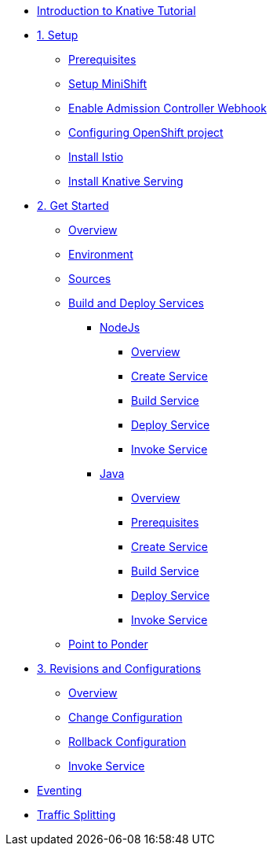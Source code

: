 * xref:index.adoc[Introduction to Knative Tutorial]

* xref:1setup.adoc[1. Setup]
** xref:1setup.adoc#prerequisite[Prerequisites]
** xref:1setup.adoc#minishift[Setup MiniShift]
** xref:1setup.adoc#admission-controller-webhook[Enable Admission Controller Webhook]
** xref:1setup.adoc#configure-openshift-project[Configuring OpenShift project]
** xref:1setup.adoc#install-istio[Install Istio]
** xref:1setup.adoc#install-knative-serving[Install Knative Serving]

* xref:2get_started.adoc[2. Get Started]
** xref:2get_started.adoc#overview[Overview]
** xref:2get_started.adoc#environment[Environment]
** xref:2get_started.adoc#sources[Sources]
** xref:2get_started.adoc#deploy-services[Build and Deploy Services]
*** xref:2.1get_started_nodejs.adoc[NodeJs]
**** xref:2.1get_started_nodejs.adoc#overview[Overview]
**** xref:2.1get_started_nodejs.adoc#create-nodejs-service[Create Service]
**** xref:2.1get_started_nodejs.adoc#build-nodejs-service[Build Service]
**** xref:2.1get_started_nodejs.adoc#deploy-nodejs-service[Deploy Service]
**** xref:2.1get_started_nodejs.adoc#invoke-nodejs-service[Invoke Service]
*** xref:2.2get_started_java.adoc[Java]
**** xref:2.2get_started_java.adoc#overview[Overview]
**** xref:2.2get_started_java.adoc#prerequisite[Prerequisites]
**** xref:2.2get_started_java.adoc#create-java-service[Create Service]
**** xref:2.2get_started_java.adoc#build-java-service[Build Service]
**** xref:2.2get_started_java.adoc#deploy-java-service[Deploy Service]
**** xref:2.2get_started_java.adoc#invoke-java-service[Invoke Service]
** xref:2get_started.adoc#points-to-ponder[Point to Ponder]
* xref:3.revisions_configurations.adoc[3. Revisions and Configurations]
** xref:3.revisions_configurations.adoc#overview[Overview]
** xref:3.revisions_configurations.adoc#roll-out-changes[Change Configuration]
** xref:3.revisions_configurations.adoc#rollback-changes[Rollback Configuration]
** xref:3.revisions_configurations.adoc#invoke-rev-service[Invoke Service]

* xref:4.eventing.adoc[Eventing]
* xref:5.traffic_splitting.adoc[Traffic Splitting]